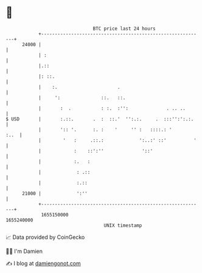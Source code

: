 * 👋

#+begin_example
                                   BTC price last 24 hours                    
               +------------------------------------------------------------+ 
         24000 |                                                            | 
               | :                                                          | 
               |.::                                                         | 
               |: ::.                                                       | 
               |    :.                      .                               | 
               |     ':               ::.   ::.                             | 
               |       :  .           : :.  :'':              . .. ..       | 
   $ USD       |       :.::.       .  :  ::.'  '':.:.     .  :::'':':.:.    | 
               |       ':: '.      :. :    '     '' :   ::::.: '       :..  | 
               |        '   :     .::.:             ':..:' ::'          '   | 
               |            :    ::':''              '::'                   | 
               |            :.   :                                          | 
               |             : .::                                          | 
               |             :.::                                           | 
         21000 |             ':''                                           | 
               +------------------------------------------------------------+ 
                1655150000                                        1655240000  
                                       UNIX timestamp                         
#+end_example
📈 Data provided by CoinGecko

🧑‍💻 I'm Damien

✍️ I blog at [[https://www.damiengonot.com][damiengonot.com]]
